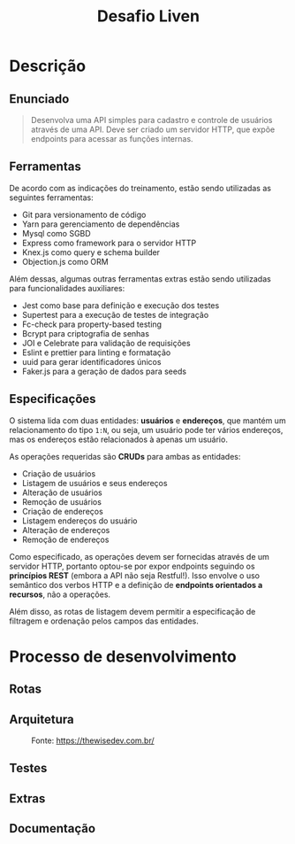 #+title:Desafio Liven
#+options: toc:t

* Descrição
** Enunciado
#+begin_quote
Desenvolva uma API simples para cadastro e controle de usuários através de uma API. Deve ser criado um servidor HTTP, que expõe endpoints para acessar as funções internas.
#+end_quote

** Ferramentas
De acordo com as indicações do treinamento, estão sendo utilizadas as seguintes ferramentas:

- Git para versionamento de código
- Yarn para gerenciamento de dependências
- Mysql como SGBD
- Express como framework para o servidor HTTP
- Knex.js como query e schema builder
- Objection.js como ORM

Além dessas, algumas outras ferramentas extras estão sendo utilizadas para funcionalidades auxiliares:

- Jest como base para definição e execução dos testes
- Supertest para a execução de testes de integração
- Fc-check para property-based testing
- Bcrypt para criptografia de senhas
- JOI e Celebrate para validação de requisições
- Eslint e prettier para linting e formatação
- uuid para gerar identificadores únicos
- Faker.js para a geração de dados para seeds

** Especificações
O sistema lida com duas entidades: *usuários* e *endereços*, que mantém um relacionamento do tipo =1:N=, ou seja, um usuário pode ter vários endereços, mas os endereços estão relacionados à apenas um usuário.

As operações requeridas são *CRUDs* para ambas as entidades:

- Criação de usuários
- Listagem de usuários e seus endereços
- Alteração de usuários
- Remoção de usuários
- Criação de endereços
- Listagem endereços do usuário
- Alteração de endereços
- Remoção de endereços

Como especificado, as operações devem ser fornecidas através de um servidor HTTP, portanto optou-se por expor endpoints seguindo os *princípios REST* (embora a API não seja Restful!). Isso envolve o uso semântico dos verbos HTTP e a definição de *endpoints orientados a recursos*, não a operações.

Além disso, as rotas de listagem devem permitir a especificação de filtragem e ordenação pelos campos das entidades.

* Processo de desenvolvimento
** Rotas
** Arquitetura

#+caption: Fonte: https://thewisedev.com.br/
[[https://thewisedev.com.br/1a851f5f4c6168cd8b072ca72b4d9fe4.svg]]

** Testes
** Extras
** Documentação
